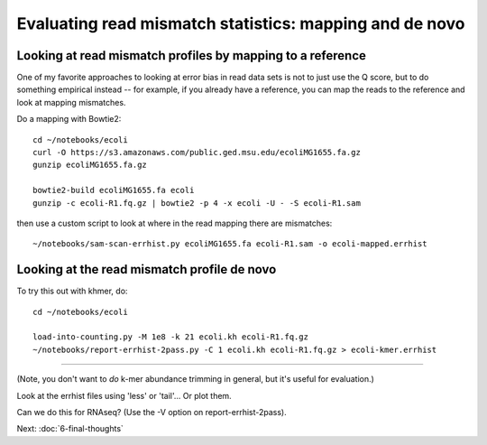 Evaluating read mismatch statistics: mapping and de novo
########################################################

Looking at read mismatch profiles by mapping to a reference
-----------------------------------------------------------

One of my favorite approaches to looking at error bias in read data sets
is not to just use the Q score, but to do something empirical instead  --
for example, if you already have a reference, you can map the reads to the
reference and look at mapping mismatches.

Do a mapping with Bowtie2::

   cd ~/notebooks/ecoli
   curl -O https://s3.amazonaws.com/public.ged.msu.edu/ecoliMG1655.fa.gz
   gunzip ecoliMG1655.fa.gz

   bowtie2-build ecoliMG1655.fa ecoli
   gunzip -c ecoli-R1.fq.gz | bowtie2 -p 4 -x ecoli -U - -S ecoli-R1.sam

then use a custom script to look at where in the read mapping there are
mismatches::

   ~/notebooks/sam-scan-errhist.py ecoliMG1655.fa ecoli-R1.sam -o ecoli-mapped.errhist

Looking at the read mismatch profile de novo
--------------------------------------------

.. thumbnail:: images/kmers-1.png
   :width: 20%
           
.. thumbnail:: images/kmers-2.png
   :width: 20%
           
.. thumbnail:: images/kmers-3.png
   :width: 20%
           
.. thumbnail:: images/kmers-4.png
   :width: 20%
           
.. thumbnail:: images/kmers-5.png
   :width: 20%
           
.. thumbnail:: images/kmers-6.png
   :width: 20%

.. thumbnail:: images/kmers-7.png
   :width: 20%

To try this out with khmer, do::

   cd ~/notebooks/ecoli

   load-into-counting.py -M 1e8 -k 21 ecoli.kh ecoli-R1.fq.gz
   ~/notebooks/report-errhist-2pass.py -C 1 ecoli.kh ecoli-R1.fq.gz > ecoli-kmer.errhist

----

(Note, you don't want to *do* k-mer abundance trimming in general, but it's
useful for evaluation.)

Look at the errhist files using 'less' or 'tail'... Or plot them.

Can we do this for RNAseq? (Use the -V option on report-errhist-2pass).

Next: :doc:`6-final-thoughts`
